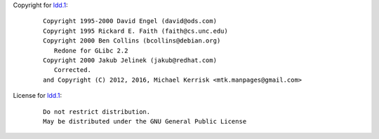 Copyright for `ldd.1 <ldd.1.html>`__:

   ::

      Copyright 1995-2000 David Engel (david@ods.com)
      Copyright 1995 Rickard E. Faith (faith@cs.unc.edu)
      Copyright 2000 Ben Collins (bcollins@debian.org)
         Redone for GLibc 2.2
      Copyright 2000 Jakub Jelinek (jakub@redhat.com)
         Corrected.
      and Copyright (C) 2012, 2016, Michael Kerrisk <mtk.manpages@gmail.com>

License for `ldd.1 <ldd.1.html>`__:

   ::

      Do not restrict distribution.
      May be distributed under the GNU General Public License

